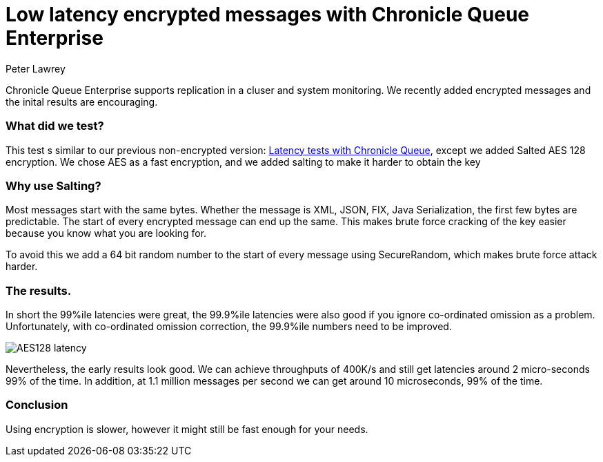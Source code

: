 = Low latency encrypted messages with Chronicle Queue Enterprise
Peter Lawrey
:published_at: 2017-02-07
:hp-tags: Chronicle Queue

Chronicle Queue Enterprise supports replication in a cluser and system monitoring. We recently added encrypted messages and the inital results are encouraging.

=== What did we test?

This test s similar to our previous non-encrypted version: https://vanilla-java.github.io/2017/02/06/Improving-percentile-latencies-in-Chronicle-Queue.html[Latency tests with Chronicle Queue], except we added Salted AES 128 encryption.  We chose AES as a fast encryption, and we added salting to make it harder to obtain the key

=== Why use Salting?

Most messages start with the same bytes. Whether the message is XML, JSON, FIX, Java Serialization, the first few bytes are predictable.  The start of every encrypted message can end up the same. This makes brute force cracking of the key easier because you know what you are looking for.

To avoid this we add a 64 bit random number to the start of every message using SecureRandom, which makes brute force attack harder.

=== The results.

In short the 99%ile latencies were great, the 99.9%ile latencies were also good if you ignore co-ordinated omission as a problem. Unfortunately, with co-ordinated omission correction, the 99.9%ile numbers need to be improved.

image::AES128-latency.png[]

Nevertheless, the early results look good.  We can achieve throughputs of 400K/s and still get latencies around 2 micro-seconds 99% of the time. In addition, at 1.1 million messages per second we can get around 10 microseconds, 99% of the time.

=== Conclusion

Using encryption is slower, however it might still be fast enough for your needs.
